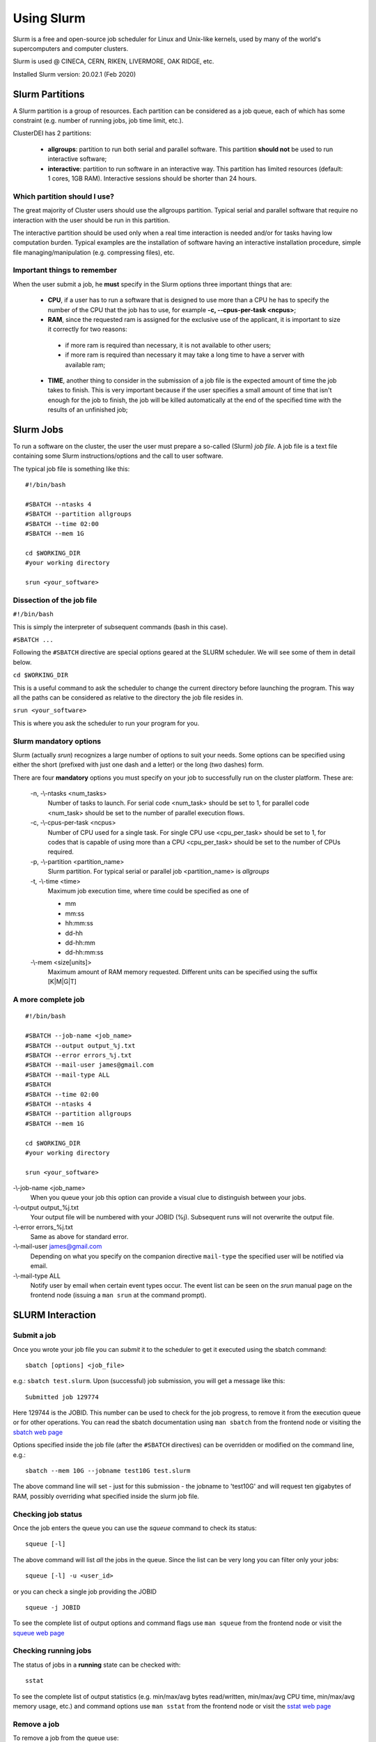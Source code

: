 Using Slurm
===========

.. _slurm:

Slurm is a free and open-source job scheduler for
Linux and Unix-like kernels, used by many of the
world's supercomputers and computer clusters.

Slurm is used @ CINECA, CERN, RIKEN, LIVERMORE,
OAK RIDGE, etc.

Installed Slurm version: 20.02.1 (Feb 2020)

Slurm Partitions
----------------

.. _slurmpartitions:

A Slurm partition is a group of resources. Each
partition can be considered as a job queue, each of
which has some constraint (e.g. number of running
jobs, job time limit, etc.).

ClusterDEI has 2 partitions:

  * **allgroups**: partition to run both serial and parallel
    software. This partition **should not** be used to run
    interactive software;
  * **interactive**: partition to run software in an
    interactive way. This partition has limited resources
    (default: 1 cores, 1GB RAM). Interactive sessions
    should be shorter than 24 hours.

Which partition should I use?
^^^^^^^^^^^^^^^^^^^^^^^^^^^^^

The great majority of Cluster users should use the
allgroups partition. Typical serial and parallel software
that require no interaction with the user should be run
in this partition.

The interactive partition should be used only when a
real time interaction is needed and/or for tasks having
low computation burden. Typical examples are the
installation of software having an interactive installation
procedure, simple file managing/manipulation (e.g.
compressing files), etc.

Important things to remember
^^^^^^^^^^^^^^^^^^^^^^^^^^^^

When the user submit a job, he **must** specify in the Slurm options three important things that are:
  
  * **CPU**, if a user has to run a software that is designed to use more than a CPU he has to specify the number of the CPU that the job has to use, for example **-c, --cpus-per-task <ncpus>**;
  
  * **RAM**, since the requested ram is assigned for the exclusive use of the applicant, it is important to size it correctly for two reasons:
   - if more ram is required than necessary, it is not available to other users;
   - if more ram is required than necessary it may take a long time to have a server with available ram;
  
  * **TIME**, another thing to consider in the submission of a job file is the expected amount of time the job takes to finish. This is very important because if the user specifies a small amount of time that isn't enough for the job to finish, the job will be killed automatically at the end of the specified time with the results of an unfinished job;


Slurm Jobs
----------

.. _slurmjobs:

To run a software on the cluster, the user the user must
prepare a so-called (Slurm) *job file*. A job file is a text file containing
some Slurm instructions/options and the call to user software.

The typical job file is something like this: 

::

   #!/bin/bash
   
   #SBATCH --ntasks 4
   #SBATCH --partition allgroups
   #SBATCH --time 02:00
   #SBATCH --mem 1G
   
   cd $WORKING_DIR   
   #your working directory
   
   srun <your_software>
   
Dissection of the job file
^^^^^^^^^^^^^^^^^^^^^^^^^^

.. _jobdissection:

``#!/bin/bash``

This is simply the interpreter of subsequent commands (bash in this case).

``#SBATCH ...``

Following the ``#SBATCH`` directive are special options geared at the SLURM
scheduler. We will see some of them in detail below.

``cd $WORKING_DIR``

This is a useful command to ask the scheduler to change the current directory
before launching the program. This way all the paths can be considered as
relative to the directory the job file resides in.

``srun <your_software>``

This is where you ask the scheduler to run your program for you.

Slurm mandatory options
^^^^^^^^^^^^^^^^^^^^^^^

.. _mandatoryopts:

Slurm (actually *srun*) recognizes a large number of options to suit your needs.
Some options can be specified using either the short (prefixed with just one dash 
and a letter) or the long (two dashes) form. 

There are four **mandatory** options you must specify on your job to successfully run
on the cluster platform. These are:

 -n, -\\-ntasks <num_tasks>
  Number of tasks to launch. For serial code <num_task> should be set to 1, for
  parallel code <num_task> should be set to the
  number of parallel execution flows.
  
 -c, -\\-cpus-per-task <ncpus>
  Number of CPU used for a single task. For single CPU use <cpu_per_task> should be set to 1, for codes that is capable of using more than a CPU <cpu_per_task> should be set to the number of CPUs required.

 -p, -\\-partition <partition_name>
  Slurm partition. For typical serial or parallel job <partition_name> is *allgroups*

 -t, -\\-time <time>
  Maximum job execution time, where time could be specified as one of

  * mm
  * mm:ss
  * hh:mm:ss
  * dd-hh
  * dd-hh:mm
  * dd-hh:mm:ss


 -\\-mem <size[units]>
  Maximum amount of RAM memory requested. Different units can be specified using the suffix [K|M|G|T]

A more complete job
^^^^^^^^^^^^^^^^^^^

.. _slurmjobfull:

::

  #!/bin/bash

  #SBATCH --job-name <job_name>
  #SBATCH --output output_%j.txt
  #SBATCH --error errors_%j.txt
  #SBATCH --mail-user james@gmail.com
  #SBATCH --mail-type ALL
  #SBATCH 
  #SBATCH --time 02:00
  #SBATCH --ntasks 4
  #SBATCH --partition allgroups
  #SBATCH --mem 1G

  cd $WORKING_DIR   
  #your working directory

  srun <your_software>


-\\-job-name <job_name>
  When you queue your job this option can provide a visual clue to distinguish between your jobs.

-\\-output output_%j.txt
  Your output file will be numbered with your JOBID (%j). Subsequent runs will not overwrite the output file.

-\\-error errors_%j.txt
  Same as above for standard error.

-\\-mail-user james@gmail.com
  Depending on what you specify on the companion directive ``mail-type`` the specified user will be
  notified via email.

-\\-mail-type ALL 
  Notify user by email when certain event types occur. The event list can be seen on the *srun* manual page 
  on the frontend node (issuing a ``man srun`` at the command prompt).


SLURM Interaction
-----------------

.. _slurminteract:

Submit a job
^^^^^^^^^^^^

.. _jobsubmit:

Once you wrote your job file you can *submit* it to the scheduler
to get it executed using the sbatch command:

::

 sbatch [options] <job_file>

e.g.: ``sbatch test.slurm``. Upon (successful) job submission, you will get a message like this:

::

 Submitted job 129774

Here 129744 is the JOBID. This number can be used to check for the job progress, to remove it from
the execution queue or for other operations. You can read the sbatch documentation using ``man sbatch``
from the frontend node or visiting the `sbatch web page <https://slurm.schedmd.com/sbatch.html>`_

Options specified inside the job file (after the ``#SBATCH`` directives) can be overridden or
modified on the command line, e.g.:

::

 sbatch --mem 10G --jobname test10G test.slurm

The above command line will set - just for this submission - the jobname to 'test10G' and will
request ten gigabytes of RAM, possibly overriding what specified inside the slurm job file.


Checking job status
^^^^^^^^^^^^^^^^^^^

Once the job enters the queue you can use the *squeue* command to check its status::

 squeue [-l]

The above command will list *all* the jobs in the queue. Since the list can be very long
you can filter only your jobs::

 squeue [-l] -u <user_id>

or you can check a single job providing the JOBID

::

 squeue -j JOBID

To see the complete list of output options and command flags use ``man squeue``
from the frontend node or visit the `squeue web page <https://slurm.schedmd.com/squeue.html>`_

Checking running jobs
^^^^^^^^^^^^^^^^^^^^^

The status of jobs in a **running** state can be checked with::

 sstat

To see the complete list of output statistics (e.g. min/max/avg bytes read/written, min/max/avg CPU time, min/max/avg
memory usage, etc.)  and command options use ``man sstat`` from the frontend node or 
visit the `sstat web page <https://slurm.schedmd.com/sstat.html>`_

Remove a job
^^^^^^^^^^^^

To remove a job from the queue use::

 scancel JOBID

Alternatively if you want to remove **all your jobs** from the queue you can use

::
 
 scancel -u <user_id>

.. caution:: there are no confirmation prompts.

Job accounting
^^^^^^^^^^^^^^

Upon job completion you might want to checkout some information on resources you used.
For this the sacct command can be used::

 sacct -o reqmem,maxrss,averss,elapsed –j <job_id>

Other options can be used. To see a full list consult ``man sacct`` on the frontend node
or the `web version <https://slurm.schedmd.com/sacct.html>`_ 

Job efficiency
^^^^^^^^^^^^^^

Job efficiency measures how precisely you requested the computing resources. **This is a
parameter you should not underestimate.** In fact:

  - If you request too few resources your job will likely crash;
  - If you request too much resources you will likely **wait a lot** for your job to start or,
    **worse**, you will reserve for yourself resources you will never use. This has a
    negative impact on other users too!

Check the job efficiency of a completed job issuing::

 seff JOBID

As an example::

 [admin@runner-01~] seff 54321
 Job ID: 54321
 Cluster: cluster_DEI
 User/Group: admin/admin
 State: COMPLETED (exit code 0)
 Cores: 1
 CPU Utilized: 00:48:40
 CPU Efficiency: 98.68% of 00:49:19 core-walltime
 Memory Utilized: 4.06 GB
 Memory Efficiency: 10.39% of 39.06 GB

The above job was very good at requesting computing cores. On the opposite side
40 GB of RAM was requested (and were therefore *reserved* throughout job 
execution!) but just above 4 GB were needed...

Slurm vs SGE commands
^^^^^^^^^^^^^^^^^^^^^

+----------------------+-----------+------------------------+
| User commands        | Slurm     | SGE                    |
+======================+===========+========================+
| Job submission       | sbatch    | qsub                   |
+----------------------+-----------+------------------------+
| Job deletion         | scancel   | qdel                   |
+----------------------+-----------+------------------------+
| Job status (by job)  | squeue    | qstat -u \*-j          |
+----------------------+-----------+------------------------+
| Job status (by user) | squeue -u | qstat -u               |
+----------------------+-----------+------------------------+
| Queue list           | squeue    | qconf -slq             |
+----------------------+-----------+------------------------+
